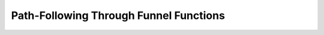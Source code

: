 Path-Following Through Funnel Functions
========================================

.. raw:: html

    <iframe width="560" height="315" src="https://www.youtube-nocookie.com/embed/6gxxH-NTX5A" title="YouTube video player" frameborder="0" allow="accelerometer; autoplay; clipboard-write; encrypted-media; gyroscope; picture-in-picture" allowfullscreen></iframe>